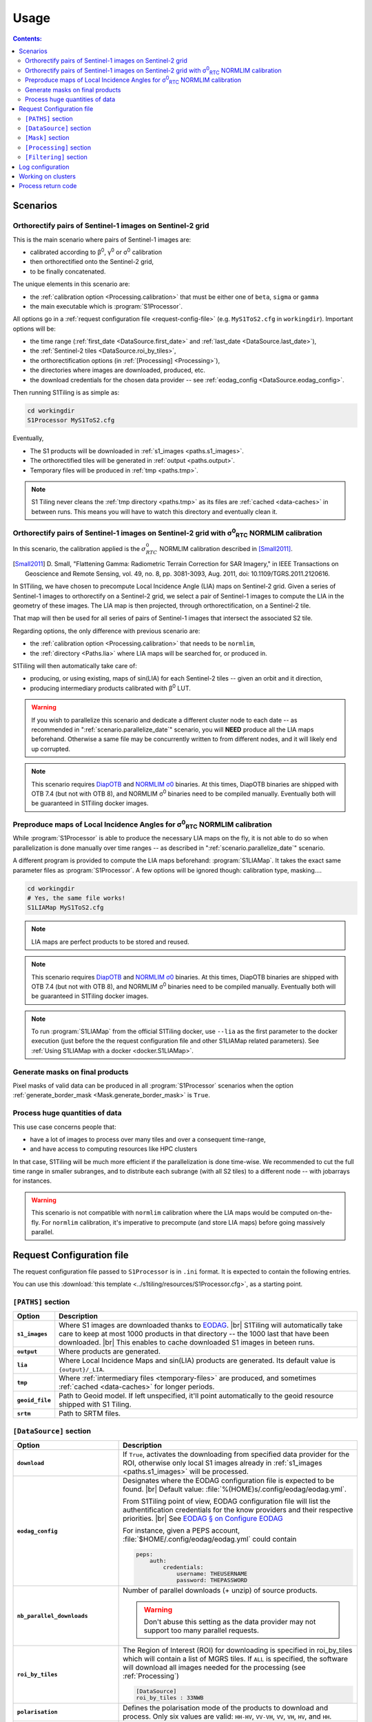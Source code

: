 .. # define a hard line break for HTML
.. |br| raw:: html

   <br />

.. _use:

.. index:: usage

======================================================================
Usage
======================================================================

.. contents:: Contents:
   :local:
   :depth: 3

Scenarios
---------

Orthorectify pairs of Sentinel-1 images on Sentinel-2 grid
++++++++++++++++++++++++++++++++++++++++++++++++++++++++++

This is the main scenario where pairs of Sentinel-1 images are:

- calibrated according to β\ :sup:`0`, γ\ :sup:`0` or σ\ :sup:`0` calibration
- then orthorectified onto the Sentinel-2 grid,
- to be finally concatenated.

The unique elements in this scenario are:

- the :ref:`calibration option <Processing.calibration>` that must be
  either one of ``beta``, ``sigma`` or ``gamma``
- the main executable which is :program:`S1Processor`.

All options go in a :ref:`request configuration file <request-config-file>`
(e.g.  ``MyS1ToS2.cfg`` in ``workingdir``). Important options will be:

- the time range (:ref:`first_date <DataSource.first_date>` and
  :ref:`last_date <DataSource.last_date>`),
- the :ref:`Sentinel-2 tiles <DataSource.roi_by_tiles>`,
- the orthorectification options (in :ref:`[Processing] <Processing>`),
- the directories where images are downloaded, produced, etc.
- the download credentials for the chosen data provider -- see
  :ref:`eodag_config <DataSource.eodag_config>`.


Then running S1Tiling is as simple as:

.. code:: bash

        cd workingdir
        S1Processor MyS1ToS2.cfg

Eventually,

- The S1 products will be downloaded in :ref:`s1_images <paths.s1_images>`.
- The orthorectified tiles will be generated in :ref:`output <paths.output>`.
- Temporary files will be produced in :ref:`tmp <paths.tmp>`.

.. note:: S1 Tiling never cleans the :ref:`tmp directory <paths.tmp>` as its
   files are :ref:`cached <data-caches>` in between runs. This means you will
   have to watch this directory and eventually clean it.


.. _scenario.S1ProcessorLIA:

Orthorectify pairs of Sentinel-1 images on Sentinel-2 grid with σ\ :sup:`0`\ :sub:`RTC` NORMLIM calibration
+++++++++++++++++++++++++++++++++++++++++++++++++++++++++++++++++++++++++++++++++++++++++++++++++++++++++++

In this scenario, the calibration applied is the :math:`σ^0_{RTC}` NORMLIM
calibration described in [Small2011]_.

.. [Small2011] D. Small, "Flattening Gamma: Radiometric Terrain Correction for
   SAR Imagery," in IEEE Transactions on Geoscience and Remote Sensing, vol.
   49, no. 8, pp. 3081-3093, Aug. 2011, doi: 10.1109/TGRS.2011.2120616.

In S1Tiling, we have chosen to precompute Local Incidence Angle (LIA) maps on
Sentinel-2 grid. Given a series of Sentinel-1 images to orthorectify on a
Sentinel-2 grid, we select a pair of Sentinel-1 images to compute the LIA
in the geometry of these images. The LIA map is then projected, through
orthorectification, on a Sentinel-2 tile.

That map will then be used for all series of pairs of Sentinel-1 images that
intersect the associated S2 tile.

Regarding options, the only difference with previous scenario are:

- the :ref:`calibration option <Processing.calibration>` that needs to be
  ``normlim``,
- the :ref:`directory <Paths.lia>` where LIA maps will be searched for, or
  produced in.


S1Tiling will then automatically take care of:

- producing, or using existing, maps of sin(LIA) for each Sentinel-2 tiles --
  given an orbit and it direction,
- producing intermediary products calibrated with β\ :sup:`0` LUT.


.. warning::
   If you wish to parallelize this scenario and dedicate a different cluster
   node to each date -- as recommended in ":ref:`scenario.parallelize_date`"
   scenario, you will **NEED** produce all the LIA maps beforehand.
   Otherwise a same file may be concurrently written to from different nodes,
   and it will likely end up corrupted.

.. note::
   This scenario requires `DiapOTB
   <https://gitlab.orfeo-toolbox.org/remote_modules/diapotb>`_ and `NORMLIM σ0
   <https://gitlab.orfeo-toolbox.org/s1-tiling/normlim_sigma0>`_ binaries.
   At this times, DiapOTB binaries are shipped with OTB 7.4 (but not with OTB
   8), and NORMLIM σ\ :sup:`0` binaries need to be compiled manually.
   Eventually both will be guaranteed in S1Tiling docker images.


.. _scenario.S1LIAMap:

Preproduce maps of Local Incidence Angles for σ\ :sup:`0`\ :sub:`RTC` NORMLIM calibration
+++++++++++++++++++++++++++++++++++++++++++++++++++++++++++++++++++++++++++++++++++++++++

While :program:`S1Processor` is able to produce the necessary LIA maps on the
fly, it is not able to do so when parallelization is done manually over time
ranges -- as described in ":ref:`scenario.parallelize_date`" scenario.

A different program is provided to compute the LIA maps beforehand:
:program:`S1LIAMap`. It takes the exact same parameter files as
:program:`S1Processor`. A few options will be ignored though: calibration type,
masking....

.. code:: bash

        cd workingdir
        # Yes, the same file works!
        S1LIAMap MyS1ToS2.cfg


.. note::
   LIA maps are perfect products to be stored and reused.

.. note::
   This scenario requires `DiapOTB
   <https://gitlab.orfeo-toolbox.org/remote_modules/diapotb>`_ and `NORMLIM σ0
   <https://gitlab.orfeo-toolbox.org/s1-tiling/normlim_sigma0>`_ binaries.
   At this times, DiapOTB binaries are shipped with OTB 7.4 (but not with OTB
   8), and NORMLIM σ\ :sup:`0` binaries need to be compiled manually.
   Eventually both will be guaranteed in S1Tiling docker images.

.. note::
   To run :program:`S1LIAMap` from the official S1Tiling docker, use ``--lia``
   as the first parameter to the docker execution (just before the the
   request configuration file and other S1LIAMap related parameters). See
   :ref:`Using S1LIAMap with a docker <docker.S1LIAMap>`.


.. _scenario.masks:

Generate masks on final products
++++++++++++++++++++++++++++++++

Pixel masks of valid data can be produced in all :program:`S1Processor`
scenarios when the option :ref:`generate_border_mask
<Mask.generate_border_mask>` is ``True``.

.. _scenario.parallelize_date:

Process huge quantities of data
+++++++++++++++++++++++++++++++

This use case concerns people that:

- have a lot of images to process over many tiles and over a consequent
  time-range,
- and have access to computing resources like HPC clusters

In that case, S1Tiling will be much more efficient if the parallelization is
done time-wise. We recommended to cut the full time range in smaller subranges,
and to distribute each subrange (with all S2 tiles) to a different node -- with
jobarrays for instances.


.. warning::
   This scenario is not compatible with ``normlim`` calibration where the LIA
   maps would be computed on-the-fly. For ``normlim`` calibration, it's
   imperative to precompute (and store LIA maps) before going massively
   parallel.

.. _request-config-file:

.. index:: Request configuration file

Request Configuration file
--------------------------

The request configuration file passed to ``S1Processor`` is in ``.ini`` format.
It is expected to contain the following entries.

You can use this :download:`this template
<../s1tiling/resources/S1Processor.cfg>`, as a starting point.

.. _paths:

``[PATHS]`` section
+++++++++++++++++++

.. list-table::
  :widths: auto
  :header-rows: 1
  :stub-columns: 1

  * - Option
    - Description

      .. _paths.s1_images:
  * - ``s1_images``
    - Where S1 images are downloaded thanks to `EODAG
      <https://github.com/CS-SI/eodag>`_.
      |br|
      S1Tiling will automatically take care to keep at most 1000 products in
      that directory -- the 1000 last that have been downloaded.
      |br|
      This enables to cache downloaded S1 images in beteen runs.

      .. _paths.output:
  * - ``output``
    - Where products are generated.

      .. _paths.lia:
  * - ``lia``
    - Where Local Incidence Maps and sin(LIA) products are generated. Its
      default value is ``{output}/_LIA``.

      .. _paths.tmp:
  * - ``tmp``
    - Where :ref:`intermediary files <temporary-files>` are produced, and
      sometimes :ref:`cached <data-caches>` for longer periods.

      .. _paths.geoid_file:
  * - ``geoid_file``
    - Path to Geoid model. If left unspecified, it'll point automatically to
      the geoid resource shipped with S1 Tiling.

      .. _paths.srtm:
  * - ``srtm``
    - Path to SRTM files.

.. _DataSource:

``[DataSource]`` section
++++++++++++++++++++++++

.. list-table::
  :widths: auto
  :header-rows: 1
  :stub-columns: 1

  * - Option
    - Description

      .. _DataSource.download:
  * - ``download``
    - If ``True``, activates the downloading from specified data provider for
      the ROI, otherwise only local S1 images already in :ref:`s1_images
      <paths.s1_images>` will be processed.

      .. _DataSource.eodag_config:
  * - ``eodag_config``
    - Designates where the EODAG configuration file is expected to be found.
      |br|
      Default value: :file:`%(HOME)s/.config/eodag/eodag.yml`.

      From S1Tiling point of view, EODAG configuration file will list the
      authentification credentials for the know providers and their respective
      priorities.
      |br|
      See `EODAG § on Configure EODAG
      <https://eodag.readthedocs.io/en/latest/getting_started_guide/configure.html>`_

      For instance, given a PEPS account, :file:`$HOME/.config/eodag/eodag.yml` could
      contain

      .. code-block:: yaml

          peps:
              auth:
                  credentials:
                      username: THEUSERNAME
                      password: THEPASSWORD


      .. _DataSource.nb_parallel_downloads:
  * - ``nb_parallel_downloads``
    - Number of parallel downloads (+ unzip) of source products.

      .. warning::

          Don't abuse this setting as the data provider may not support too many
          parallel requests.


      .. _DataSource.roi_by_tiles:
  * - ``roi_by_tiles``
    - The Region of Interest (ROI) for downloading is specified in roi_by_tiles
      which will contain a list of MGRS tiles. If ``ALL`` is specified, the
      software will download all images needed for the processing (see
      :ref:`Processing`)

      .. code-block:: ini

          [DataSource]
          roi_by_tiles : 33NWB

      .. _DataSource.polarisation:
  * - ``polarisation``
    - Defines the polarisation mode of the products to download and process.
      Only six values are valid: ``HH-HV``, ``VV-VH``, ``VV``, ``VH``, ``HV``,
      and ``HH``.

      .. _DataSource.orbit_direction:
  * - ``orbit_direction``
    - Download only the products acquired in ascending (``ASC``) or in
      descending (``DES``) order.  By default (when left unspecified), no
      filter is applied.

      .. warning::
        Each relative orbit is exclusive to one orbit direction,
        :ref:`orbit_direction <DataSource.orbit_direction>` and
        :ref:`relative_orbit_list <DataSource.relative_orbit_list>` shall be
        considered as exclusive.

      .. _DataSource.relative_orbit_list:
  * - ``relative_orbit_list``
    - Download only the products from the specified relative orbits. By default
      (when left unspecified), no filter is applied.

      .. warning::
        Each relative orbit is exclusive to one orbit direction,
        :ref:`orbit_direction <DataSource.orbit_direction>` and
        :ref:`relative_orbit_list <DataSource.relative_orbit_list>` shall be
        considered as exclusive.

      .. _DataSource.first_date:
  * - ``first_date``
    - Initial date in ``YYYY-MM-DD`` format.

      .. _DataSource.last_date:
  * - ``last_date``
    - Final date in ``YYYY-MM-DD`` format.

      .. _DataSource.tile_to_product_overlap_ratio:
  * - ``tile_to_product_overlap_ratio``
    - Percentage of tile area to be covered for a single or a pair of
      Sentinel-1 products to be retained.

      The number is expected as an integer in the [1..100] range.

.. _Mask:

``[Mask]`` section
++++++++++++++++++

.. list-table::
  :widths: auto
  :header-rows: 1
  :stub-columns: 1

  * - Option
    - Description

      .. _Mask.generate_border_mask:
  * - ``generate_border_mask``
    - This option allows you to choose if you want to generate border masks of
      the S2 image file produced.


.. _Processing:

``[Processing]`` section
++++++++++++++++++++++++

.. list-table::
  :widths: auto
  :header-rows: 1
  :stub-columns: 1

  * - Option
    - Description

      .. _Processing.cache_srtm_by:
  * - ``cache_srtm_by``
    - Tells whether SRTM files are copied in a temporary directory, or if
      symbolic links are to be created.

      For performance reasons with OTB 7.X, it's better to regroup the minimal
      subset of the SRTM files required for processing. Symbolic links work
      fine most of the time, however if the files are on a remote shared
      filesystem (GPFS, NAS...), performances will be degraded. In those cases,
      it's better to copy the required SRTM files on a local filesystem.

      Two values are supported for this option: ``copy`` and ``symlink``.
      (default: ``symlink``).

      .. _Processing.calibration:
  * - ``calibration``
    - Defines the calibration type: ``gamma``, ``beta``, ``sigma``, or
      ``normlim``.

      .. _Processing.remove_thermal_noise:
  * - ``remove_thermal_noise``
    - Shall the thermal noise be removed?

      .. important::

         This feature requires a version of OTB >= 7.4.0

      .. _Processing.lower_signal_value:
  * - ``lower_signal_value``
    - Noise removal may set some pixel values to 0.
      However, 0, is currently reserved by S1Tiling chain as a "nodata" value
      introduced by :ref:`Margin Cutting<cutting>` and :ref:`Orthorectification
      <orthorectification>`.

      This parameter defines which value to use instead of 0 when :ref:`noise is
      removed <Processing.remove_thermal_noise>`.  By default: 1e-7 will be
      used.

      .. _Processing.output_spatial_resolution:
  * - ``output_spatial_resolution``
    - Pixel size (in meters) of the output images

      .. _Processing.tiles_shapefile:
  * - ``tiles_shapefile``
    - Path and filename of the tile shape definition (ESRI Shapefile). If left
      unspecified, it'll point automatically to the `Features.shp` shapefile
      resource shipped with S1 Tiling.

      .. _Processing.orthorectification_gridspacing:
  * - ``orthorectification_gridspacing``
    - Grid spacing (in meters) for the interpolator in the orthorectification
      process for more information, please consult the `OTB OrthoRectification
      application
      <https://www.orfeo-toolbox.org/CookBook/Applications/app_OrthoRectification.html>`_.

      A nice value is 4 x output_spatial_resolution

      .. _Processing.orthorectification_interpolation_method:
  * - ``orthorectification_interpolation_method``
    - Interpolation method used in the orthorectification process
      for more information, please consult the `OTB OrthoRectification
      application
      <https://www.orfeo-toolbox.org/CookBook/Applications/app_OrthoRectification.html>`_.

      Default value is set to nearest neighbor interpolation (nn) to keep compatibilty with previous results
      By the way linear method could be more interesting.
      Note that the bco method is not currently supported

      .. _Processing.tiles:
  * - ``tiles``, ``tiles_list_in_file``
    - Tiles to be processed.
      The tiles can be given as a list:

      * ``tiles``: list of tiles (comma separated). Ex:

        .. code-block:: ini

            tiles: 33NWB,33NWC

      * tiles_list_in_file: tile list in a ASCII file. Ex:

        .. code-block:: ini

            tiles_list_in_file : ~/MyListOfTiles.txt

      .. _Processing.mode:
  * - ``mode``
    - Running mode:

      - ``Normal``: prints normal, warning and errors on screen
      - ``debug``: also prints debug messages, and forces
        ``$OTB_LOGGER_LEVEL=DEBUG``
      - ``logging``: saves logs to files


      Ex.:

      .. code-block:: ini

        mode : debug logging

      .. _Processing.nb_parallel_processes:
  * - ``nb_parallel_processes``
    - Number of processes to be running in :ref:`parallel <parallelization>`
      |br|
      This number defines the number of Dask Tasks (and indirectly of OTB
      applications) to be executed in parallel.

      .. note::
        For optimal performances, ``nb_parallel_processes*nb_otb_threads``
        should be <= to the number of cores on the machine.

      .. _Processing.ram_per_process:
  * - ``ram_per_process``
    - RAM allowed per OTB application pipeline, in MB.

      .. _Processing.nb_otb_threads:
  * - ``nb_otb_threads``
    - Numbers of threads used by each OTB application. |br|

      .. note::
        For optimal performances, ``nb_parallel_processes*nb_otb_threads``
        should be <= to the number of cores on the machine.

      .. _Processing.override_azimuth_cut_threshold_to:

  * - ``produce_lia_map``
    - When :ref:`LIA sine map <lia-files>` is produced, we may also desire the
      angle values in degrees (x100).

      Possible values are:

      :``True``:         Do generate the angle map in degrees x 100.
      :``False``:        Don't generate the angle map in degrees x 100.

      .. note::
        This option will be ignored when no LIA sine map is required. The LIA
        sine map is produced by :ref:`S1LIAMap program <scenario.S1LIAMap>` ,
        or when :ref:`calibration mode <Processing.calibration>` is
        ``"normlim"``.

  * - ``override_azimuth_cut_threshold_to``
    - Permits to override the analysis on whether top/bottom lines shall be
      forced to 0 in :ref:`cutting step <cutting>`. |br|

      Possible values are:

      :``True``:         Force cutting at the 1600th upper and the 1600th lower
                         lines.
      :``False``:        Force to keep every line.
      :not set/``None``: Default analysis heuristic is used.

      .. warning::
        This option is not meant to be used. It only makes sense in some very
        specific scenarios like tests.


      .. _Processing.fname_fmt:
  * - ``fname_fmt.*``
    - Set of filename format templates that permits to override the default
      filename formats used to generate filenames.

      The filename formats can be overridden for both intermediary and final
      products. Only the final products are documented here. Filename formats
      for intermediary products are best left alone.

      If you change any, make sure to not introduce ambiguity by removing a
      field that would be used to distinguish two unrelated products.

      Available fields comme from :func:`internal metadata <s1tiling.libs.otbpipeline.StepFactory.complete_meta>`. The main
      ones of interest are:

      .. list-table::
        :widths: auto
        :header-rows: 1
        :stub-columns: 1

        * - Field
          - Content
          - Applies to geometry

        * - flying_unit_code
          - ``s1a``, ``s1b``
          - S1/S2
        * - tile_name
          - ex: ``33NWB``
          - S2

        * - polarisation
          - ``hh``, ``hv``, ``vh``, ``vv``
          - S1/S2

        * - orbit_direction
          - ``ASC``/``DES``
          - S1/S2

        * - orbit
          - 5-digits number that identifies the S1 orbit
          - S1/S2

        * - acquisition_time
          - the full timestamp (:samp:`{yymmdd}t{hhmmss}`)
          - S1/S2

        * - acquisition_day
          - only the day (:samp:`{yymmdd}txxxxxx`)
          - S1/S2

        * - acquisition_stamp
          - either the full timestamp (:samp:`{yymmdd}t{hhmmss}`), or the day
            (:samp:`{yymmdd}txxxxxx`)
          - S1/S2

        * - LIA_kind
          - ``LIA``/``sin_LIA``
          - S2

        * - basename
          - Filename of initial S1 image.
          - S1

        * - rootname
          - ``basename`` without the file extension.
          - S1

        * - calibration_type
          - ``beta``/``gamma``/``sigma``/``dn``/``Normlim``
          - S1/S2

        * - polarless_basename
          - Same as ``basename`` (with file extension), but without
            ``polarisation`` field. Used when the product only depends on the
            S1 image geometry and not its content.
          - S1

        * - polarless_rootname
          - Same as ``rootname`` (without file extension), but without
            ``polarisation`` field. Used when the product only depends on the
            S1 image geometry and not its content.
          - S1

      .. _Processing.fname_fmt.concatenation:
  * - ``fname_fmt.concatenation``
    - File format pattern for :ref:`concatenation products <full-S2-tiles>`,
      for β°, σ° and γ° calibrations.
      :samp:`{{flying_unit_code}}_{{tile_name}}_{{polarisation}}_{{orbit_direction}}_{{orbit}}_{{acquisition_stamp}}.tif`

      .. _Processing.fname_fmt.lia_corrected:
  * - ``fname_fmt.s2_lia_corrected``
    - File format pattern for :ref:`concatenation products <full-S2-tiles>`
      when NORMLIM calibrated.
      :samp:`{{flying_unit_code}}_{{tile_name}}_{{polarisation}}_{{orbit_direction}}_{{orbit}}_{{acquisition_stamp}}_NormLim.tif`

      .. _Processing.fname_fmt.lia_product:
  * - ``fname_fmt.lia_product``
    - File format pattern for LIA and sin(LIA) files
      :samp:`{{LIA_kind}}_{{flying_unit_code}}_{{tile_name}}_{{orbit_direction}}_{{orbit}}.tif`

      .. _Processing.fname_fmt.filtered:
  * - ``fname_fmt.filtered``
    - File format pattern for :ref:`filtered files <filtered-files>`
      :samp:`{{flying_unit_code}}_{{tile_name}}_{{polarisation}}_{{orbit_direction}}_{{orbit}}_{{acquisition_stamp}}_filtered.tif`
      for β°, σ° and γ° calibrations,
      :samp:`{{flying_unit_code}}_{{tile_name}}_{{polarisation}}_{{orbit_direction}}_{{orbit}}_{{acquisition_stamp}}_NormLim_filtered.tif` when NORMLIM calibrated.


.. _Filtering:

``[Filtering]`` section
+++++++++++++++++++++++

.. note:: Multitemporal filtering is not yet integrated in S1Tiling.


.. list-table::
  :widths: auto
  :header-rows: 1
  :stub-columns: 1

  * - Option
    - Description

      .. _Filtering.filter:
  * - ``filter``
    - If ``none`` or empty, then no filtering is done. Otherwise the following
      spatial speckling filter methods from :std:doc:`OTB Despeckle application
      <Applications/app_Despeckle>` are supported: ``Lee``, ``Frost``,
      ``Gammamap``, ``Kuan``.

      .. _Filtering.window_radius:
  * - ``window_radius``
    - Sets the window radius for the spatial filtering. |br|
      Take care that it is a radius, i.e. radius=1 means the filter does an 3x3
      pixels averaging.

      .. _Filtering.deramp:
  * - ``deramp``
    - Deramp factor -- for Frost filter only. |br|
      Factor use to control the exponential function used to weight effect of
      the distance between the central pixel and its neighborhood. Increasing
      the deramp parameter will lead to take more into account pixels farther
      from the center and therefore increase the smoothing effects.

      .. _Filtering.nblooks:
  * - ``nblooks``
    - Number of looks -- for all but Frost => Lee, Gammamap and Kuan

      .. _Filtering.keep_non_filtered_products:
  * - ``keep_non_filtered_products``
    - If not caring for non-filtered product (and if filter method is
      specified), then the orthorectified and concatenated products won't be
      considered as mandatory and they will not be kept at the end of the
      processing.
      This (exclusion) feature cannot be used alongside
      :ref:`[Mask].generate_border_mask <Mask.generate_border_mask>` (i.e.
      ``keep_non_filtered_products`` cannot be False if
      ``generate_border_mask`` is True)

      .. warning::
           Note: This feature is only supported after LIA calibration as of
           V1.0 of S1Tiling.  See Issue `#118
           <https://gitlab.orfeo-toolbox.org/s1-tiling/s1tiling/-/issues/118>`_.


.. commented-out-to-be-implemented:
      .. _Filtering.reset_outcore:
  * - ``reset_outcore``
    - - If ``True``, the outcore of the multiImage filter is reset before
        filtering. It means that the outcore is recomputed from scratch with
        the new images only.
      - If ``False``, the outcore is updated with the new images. Then, the
        outcore integrates previous images and new images.


.. index:: Log configuration

Log configuration
-----------------
Default logging configuration is provided in ``S1Tiling`` installing directory.

It can be overridden by dropping a file similar to
:download:`../s1tiling/logging.conf.yaml` in the same directory as the one
where the :ref:`request configuration file <request-config-file>` is. The file
is expected to follow :py:mod:`logging configuration <logging.config>` file
syntax.

.. warning::
   This software expects the specification of:

   - ``s1tiling``, ``s1tiling.OTB`` :py:class:`loggers <logging.Logger>`;
   - and ``file`` and ``important`` :py:class:`handlers <logging.Handler>`.

When :ref:`mode <Processing.mode>` contains ``logging``, we make sure that
``file`` and ``important`` :py:class:`handlers <logging.Handler>` are added to
the handlers of ``root`` and ``distributed.worker`` :py:class:`loggers
<logging.Logger>`. Note that this is the default configuration.

When :ref:`mode <Processing.mode>` contains ``debug`` the ``DEBUG`` logging
level is forced into ``root`` logger, and ``$OTB_LOGGER_LEVEL`` environment
variable is set to ``DEBUG``.

.. _clusters:

.. index:: Clusters

Working on clusters
-------------------

.. todo::

  By default S1Tiling works on single machines. Internally it relies on
  :py:class:`distributed.LocalCluster` a small adaptation would be required to
  work on a multi-nodes cluster.

.. warning::

  When executing multiple instances of S1Tiling simultaneously, make sure to
  use different directories for:

  - logs -- running S1Tiling in different directories, like :file:`$TMPDIR/`
    on HAL, should be enough
  - storing :ref:`input files <paths.s1_images>`, like for instance
    :file:`$TMPDIR/data_raw/` on HAL for instance.

.. _exit_codes:

Process return code
-------------------

The following exit code are produced when :program:`S1Processor` returns:

.. list-table::
  :widths: auto
  :header-rows: 1
  :stub-columns: 1

  * - Exit code
    - Description

  * - 0
    - Execution successful
  * - 66
    - Some OTB tasks could not be executed properly. See the final report in
      the main log.
  * - 67
    - Downloading error. See the log produced.
  * - 68
    - When offline S1 data could not be retrieved before the configured
      timeout, the associated S2 products will not be generated and this exit
      code will be used. See the log produced.

      If more critical errors occur, this exit will be superceded.
  * - 69
    - .. todo::

        Output disk full
  * - 70
    - .. todo::

        Cache disk full (when using option ``--cache-before-ortho``)
  * - 71
    - An empty data safe has been found and needs to be removed so it can be
      fetched again. See the log produced.
  * - 72
    - Error detected in the configuration file. See the log produced.
  * - 73
    - While ``ALL`` Sentinel-2 tiles for which there exist an overlapping
      Sentinel-1 product have been :ref:`requested <DataSource.roi_by_tiles>`,
      no Sentinel-1 product has been found in the :ref:`requested time range
      <DataSource.first_date>`. See the log produced.
  * - 74
    - No Sentinel-1 product has been found that intersects the :ref:`requested
      Sentinel-2 tiles <DataSource.roi_by_tiles>` within the :ref:`requested
      time range <DataSource.first_date>`.

      If :ref:`downloading <DataSource.download>` has been disabled, S1
      products are searched in the :ref:`local input directory
      <paths.s1_images>`.  See the log produced.
  * - 75
    - Cannot find all the :ref:`SRTM products <paths.srtm>` that cover the
      :ref:`requested Sentinel-2 tiles <DataSource.roi_by_tiles>`. See the log
      produced.
  * - 76
    - :ref:`Geoid file <paths.geoid_file>` is missing or the specified path is
      incorrect. See the log produced.
  * - 77
    - Some processing cannot be done because external applications cannot
      be executed. Likelly OTB and/or NORMLIM related applications aren't
      correctly installed.
      See the log produced.

  * - any other
    - Unknown error. It could be related to `Bash
      <https://www.redhat.com/sysadmin/exit-codes-demystified>`_ or to `Python
      <https://docs.python.org/3/library/os.html#os._exit>`_ reserved error
      codes.

